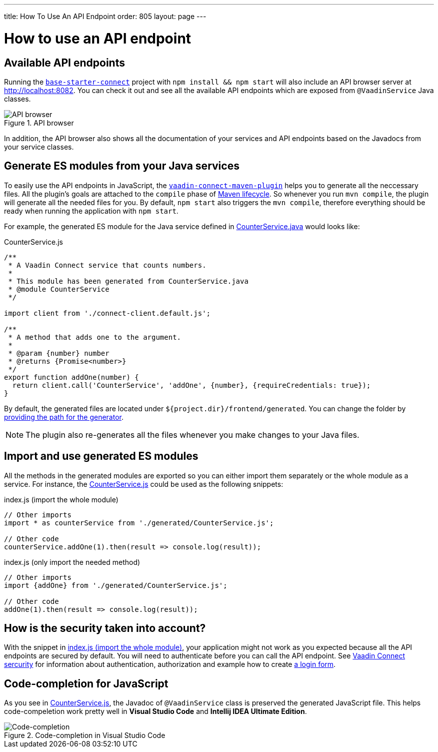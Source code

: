 ---
title: How To Use An API Endpoint
order: 805
layout: page
---

= How to use an API endpoint

== Available API endpoints

Running the https://github.com/vaadin/base-starter-connect[`base-starter-connect`] project with `npm install && npm start` will also include an API browser server at http://localhost:8082. You can check it out and see all the available API endpoints which are exposed from `@VaadinService` Java classes.

.API browser
[#img-api-browser]
image::api-browser.png[API browser]

In addition, the API browser also shows all the documentation of your services and API endpoints based on the Javadocs from your service classes.

== Generate ES modules from your Java services [[generate-js-wrappers]]

To easily use the API endpoints in JavaScript, the <<vaadin-connect-maven-plugin, `vaadin-connect-maven-plugin`>> helps you to generate all the neccessary files. All the plugin's goals are attached to the `compile` phase of https://maven.apache.org/guides/introduction/introduction-to-the-lifecycle.html[Maven lifecycle]. So whenever you run `mvn compile`, the plugin will generate all the needed files for you. By default, `npm start` also triggers the `mvn compile`, therefore everything should be ready when running the application with `npm start`.

For example, the generated ES module for the Java service defined in <<how-to-add-api-endpoint#CounterService.java,CounterService.java>> would looks like:

.CounterService.js
[source,javascript]
[[CounterService.js]]
----
/**
 * A Vaadin Connect service that counts numbers.
 *
 * This module has been generated from CounterService.java
 * @module CounterService
 */

import client from './connect-client.default.js';

/**
 * A method that adds one to the argument.
 *
 * @param {number} number
 * @returns {Promise<number>}
 */
export function addOne(number) {
  return client.call('CounterService', 'addOne', {number}, {requireCredentials: true});
}
----

By default, the generated files are located under `${project.dir}/frontend/generated`. You can change the folder by <<vaadin-connect-maven-plugin#generatedFrontendDirectory,providing the path for the generator>>.

[NOTE]
====
The plugin also re-generates all the files whenever you make changes to your Java files.
====

== Import and use generated ES modules

All the methods in the generated modules are exported so you can either import them separately or the whole module as a service. For instance, the <<CounterService.js>> could be used as the following snippets:

.index.js (import the whole module)
[[index.js]]
[source,javascript]
----
// Other imports
import * as counterService from './generated/CounterService.js';

// Other code
counterService.addOne(1).then(result => console.log(result));
----

.index.js (only import the needed method)
[source,javascript]
----
// Other imports
import {addOne} from './generated/CounterService.js';

// Other code
addOne(1).then(result => console.log(result));
----

== How is the security taken into account?

With the snippet in <<index.js>>, your application might not work as you expected because all the API endpoints are secured by default. You will need to authenticate before you can call the API endpoint. See <<security, Vaadin Connect sercurity>> for information about authentication, authorization and example how to create <<security#login-form-example,a login form>>.

== Code-completion for JavaScript

As you see in <<CounterService.js>>, the Javadoc of `@VaadinService` class is preserved the generated JavaScript file. This helps code-compeletion work pretty well in *Visual Studio Code* and *Intellij IDEA Ultimate Edition*.

.Code-completion in Visual Studio Code
image::codecompletion.gif[Code-completion]
